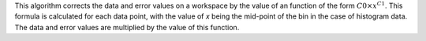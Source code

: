 .. algorithm:: PowerLawCorrection

.. summary:: PowerLawCorrection

.. aliases:: PowerLawCorrection

.. usage:: PowerLawCorrection

.. properties:: PowerLawCorrection

This algorithm corrects the data and error values on a workspace by the
value of an function of the form :math:`C0 \times x^{C1}`. This formula
is calculated for each data point, with the value of *x* being the
mid-point of the bin in the case of histogram data. The data and error
values are multiplied by the value of this function.

.. categories:: PowerLawCorrection